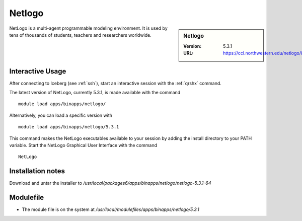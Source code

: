 .. _netlogo:

Netlogo
=======

.. sidebar:: Netlogo

   :Version:  5.3.1
   :URL: https://ccl.northwestern.edu/netlogo/index.shtml

NetLogo is a multi-agent programmable modeling environment. It is used by tens of thousands of students, teachers and researchers worldwide.

Interactive Usage
-----------------
After connecting to Iceberg (see :ref:`ssh`),  start an interactive session with the :ref:`qrshx` command.

The latest version of NetLogo, currently 5.3.1, is made available with the command ::

    module load apps/binapps/netlogo/

Alternatively, you can load a specific version with ::

    module load apps/binapps/netlogo/5.3.1

This command makes the NetLogo executables available to your session by adding the install directory to your PATH variable.
Start the NetLogo Graphical User Interface with the command ::

    NetLogo

Installation notes
------------------
Download and untar the installer to `/usr/local/packages6/apps/binapps/netlogo/netlogo-5.3.1-64`

Modulefile
----------
* The module file is on the system at `/usr/local/modulefiles/apps/binapps/netlogo/5.3.1`
